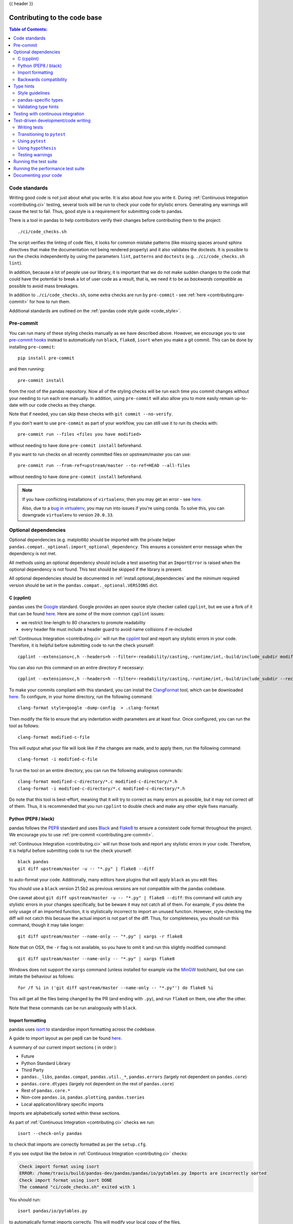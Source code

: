 .. _contributing_codebase:

{{ header }}

=============================
Contributing to the code base
=============================

.. contents:: Table of Contents:
   :local:

Code standards
--------------

Writing good code is not just about what you write. It is also about *how* you
write it. During :ref:`Continuous Integration <contributing.ci>` testing, several
tools will be run to check your code for stylistic errors.
Generating any warnings will cause the test to fail.
Thus, good style is a requirement for submitting code to pandas.

There is a tool in pandas to help contributors verify their changes before
contributing them to the project::

   ./ci/code_checks.sh

The script verifies the linting of code files, it looks for common mistake patterns
(like missing spaces around sphinx directives that make the documentation not
being rendered properly) and it also validates the doctests. It is possible to
run the checks independently by using the parameters ``lint``, ``patterns`` and
``doctests`` (e.g. ``./ci/code_checks.sh lint``).

In addition, because a lot of people use our library, it is important that we
do not make sudden changes to the code that could have the potential to break
a lot of user code as a result, that is, we need it to be as *backwards compatible*
as possible to avoid mass breakages.

In addition to ``./ci/code_checks.sh``, some extra checks are run by
``pre-commit`` - see :ref:`here <contributing.pre-commit>` for how to
run them.

Additional standards are outlined on the :ref:`pandas code style guide <code_style>`.

.. _contributing.pre-commit:

Pre-commit
----------

You can run many of these styling checks manually as we have described above. However,
we encourage you to use `pre-commit hooks <https://pre-commit.com/>`_ instead
to automatically run ``black``, ``flake8``, ``isort`` when you make a git commit. This
can be done by installing ``pre-commit``::

    pip install pre-commit

and then running::

    pre-commit install

from the root of the pandas repository. Now all of the styling checks will be
run each time you commit changes without your needing to run each one manually.
In addition, using ``pre-commit`` will also allow you to more easily
remain up-to-date with our code checks as they change.

Note that if needed, you can skip these checks with ``git commit --no-verify``.

If you don't want to use ``pre-commit`` as part of your workflow, you can still use it
to run its checks with::

    pre-commit run --files <files you have modified>

without needing to have done ``pre-commit install`` beforehand.

If you want to run checks on all recently committed files on upstream/master you can use::

    pre-commit run --from-ref=upstream/master --to-ref=HEAD --all-files

without needing to have done ``pre-commit install`` beforehand.

.. note::

    If you have conflicting installations of ``virtualenv``, then you may get an
    error - see `here <https://github.com/pypa/virtualenv/issues/1875>`_.

    Also, due to a `bug in virtualenv <https://github.com/pypa/virtualenv/issues/1986>`_,
    you may run into issues if you're using conda. To solve this, you can downgrade
    ``virtualenv`` to version ``20.0.33``.

Optional dependencies
---------------------

Optional dependencies (e.g. matplotlib) should be imported with the private helper
``pandas.compat._optional.import_optional_dependency``. This ensures a
consistent error message when the dependency is not met.

All methods using an optional dependency should include a test asserting that an
``ImportError`` is raised when the optional dependency is not found. This test
should be skipped if the library is present.

All optional dependencies should be documented in
:ref:`install.optional_dependencies` and the minimum required version should be
set in the ``pandas.compat._optional.VERSIONS`` dict.

C (cpplint)
~~~~~~~~~~~

pandas uses the `Google <https://google.github.io/styleguide/cppguide.html>`_
standard. Google provides an open source style checker called ``cpplint``, but we
use a fork of it that can be found `here <https://github.com/cpplint/cpplint>`__.
Here are *some* of the more common ``cpplint`` issues:

* we restrict line-length to 80 characters to promote readability
* every header file must include a header guard to avoid name collisions if re-included

:ref:`Continuous Integration <contributing.ci>` will run the
`cpplint <https://pypi.org/project/cpplint>`_ tool
and report any stylistic errors in your code. Therefore, it is helpful before
submitting code to run the check yourself::

   cpplint --extensions=c,h --headers=h --filter=-readability/casting,-runtime/int,-build/include_subdir modified-c-file

You can also run this command on an entire directory if necessary::

   cpplint --extensions=c,h --headers=h --filter=-readability/casting,-runtime/int,-build/include_subdir --recursive modified-c-directory

To make your commits compliant with this standard, you can install the
`ClangFormat <https://clang.llvm.org/docs/ClangFormat.html>`_ tool, which can be
downloaded `here <https://llvm.org/builds/>`__. To configure, in your home directory,
run the following command::

    clang-format style=google -dump-config  > .clang-format

Then modify the file to ensure that any indentation width parameters are at least four.
Once configured, you can run the tool as follows::

    clang-format modified-c-file

This will output what your file will look like if the changes are made, and to apply
them, run the following command::

    clang-format -i modified-c-file

To run the tool on an entire directory, you can run the following analogous commands::

    clang-format modified-c-directory/*.c modified-c-directory/*.h
    clang-format -i modified-c-directory/*.c modified-c-directory/*.h

Do note that this tool is best-effort, meaning that it will try to correct as
many errors as possible, but it may not correct *all* of them. Thus, it is
recommended that you run ``cpplint`` to double check and make any other style
fixes manually.

.. _contributing.code-formatting:

Python (PEP8 / black)
~~~~~~~~~~~~~~~~~~~~~

pandas follows the `PEP8 <https://www.python.org/dev/peps/pep-0008/>`_ standard
and uses `Black <https://black.readthedocs.io/en/stable/>`_ and
`Flake8 <http://flake8.pycqa.org/en/latest/>`_ to ensure a consistent code
format throughout the project. We encourage you to use :ref:`pre-commit <contributing.pre-commit>`.

:ref:`Continuous Integration <contributing.ci>` will run those tools and
report any stylistic errors in your code. Therefore, it is helpful before
submitting code to run the check yourself::

   black pandas
   git diff upstream/master -u -- "*.py" | flake8 --diff

to auto-format your code. Additionally, many editors have plugins that will
apply ``black`` as you edit files.

You should use a ``black`` version 21.5b2 as previous versions are not compatible
with the pandas codebase.

One caveat about ``git diff upstream/master -u -- "*.py" | flake8 --diff``: this
command will catch any stylistic errors in your changes specifically, but
be beware it may not catch all of them. For example, if you delete the only
usage of an imported function, it is stylistically incorrect to import an
unused function. However, style-checking the diff will not catch this because
the actual import is not part of the diff. Thus, for completeness, you should
run this command, though it may take longer::

   git diff upstream/master --name-only -- "*.py" | xargs -r flake8

Note that on OSX, the ``-r`` flag is not available, so you have to omit it and
run this slightly modified command::

   git diff upstream/master --name-only -- "*.py" | xargs flake8

Windows does not support the ``xargs`` command (unless installed for example
via the `MinGW <http://www.mingw.org/>`__ toolchain), but one can imitate the
behaviour as follows::

    for /f %i in ('git diff upstream/master --name-only -- "*.py"') do flake8 %i

This will get all the files being changed by the PR (and ending with ``.py``),
and run ``flake8`` on them, one after the other.

Note that these commands can be run analogously with ``black``.

.. _contributing.import-formatting:

Import formatting
~~~~~~~~~~~~~~~~~
pandas uses `isort <https://pypi.org/project/isort/>`__ to standardise import
formatting across the codebase.

A guide to import layout as per pep8 can be found `here <https://www.python.org/dev/peps/pep-0008/#imports/>`__.

A summary of our current import sections ( in order ):

* Future
* Python Standard Library
* Third Party
* ``pandas._libs``, ``pandas.compat``, ``pandas.util._*``, ``pandas.errors`` (largely not dependent on ``pandas.core``)
* ``pandas.core.dtypes`` (largely not dependent on the rest of ``pandas.core``)
* Rest of ``pandas.core.*``
* Non-core ``pandas.io``, ``pandas.plotting``, ``pandas.tseries``
* Local application/library specific imports

Imports are alphabetically sorted within these sections.

As part of :ref:`Continuous Integration <contributing.ci>` checks we run::

    isort --check-only pandas

to check that imports are correctly formatted as per the ``setup.cfg``.

If you see output like the below in :ref:`Continuous Integration <contributing.ci>` checks:

.. code-block:: shell

   Check import format using isort
   ERROR: /home/travis/build/pandas-dev/pandas/pandas/io/pytables.py Imports are incorrectly sorted
   Check import format using isort DONE
   The command "ci/code_checks.sh" exited with 1

You should run::

    isort pandas/io/pytables.py

to automatically format imports correctly. This will modify your local copy of the files.

Alternatively, you can run a command similar to what was suggested for ``black`` and ``flake8`` :ref:`right above <contributing.code-formatting>`::

    git diff upstream/master --name-only -- "*.py" | xargs -r isort

Where similar caveats apply if you are on OSX or Windows.

You can then verify the changes look ok, then git :any:`commit <contributing.commit-code>` and :any:`push <contributing.push-code>`.

Backwards compatibility
~~~~~~~~~~~~~~~~~~~~~~~

Please try to maintain backward compatibility. pandas has lots of users with lots of
existing code, so don't break it if at all possible.  If you think breakage is required,
clearly state why as part of the pull request.  Also, be careful when changing method
signatures and add deprecation warnings where needed. Also, add the deprecated sphinx
directive to the deprecated functions or methods.

If a function with the same arguments as the one being deprecated exist, you can use
the ``pandas.util._decorators.deprecate``:

.. code-block:: python

    from pandas.util._decorators import deprecate

    deprecate('old_func', 'new_func', '1.1.0')

Otherwise, you need to do it manually:

.. code-block:: python

    import warnings


    def old_func():
        """Summary of the function.

        .. deprecated:: 1.1.0
           Use new_func instead.
        """
        warnings.warn('Use new_func instead.', FutureWarning, stacklevel=2)
        new_func()


    def new_func():
        pass

You'll also need to

1. Write a new test that asserts a warning is issued when calling with the deprecated argument
2. Update all of pandas existing tests and code to use the new argument

See :ref:`contributing.warnings` for more.

.. _contributing.type_hints:

Type hints
----------

pandas strongly encourages the use of :pep:`484` style type hints. New development should contain type hints and pull requests to annotate existing code are accepted as well!

Style guidelines
~~~~~~~~~~~~~~~~

Types imports should follow the ``from typing import ...`` convention. So rather than

.. code-block:: python

   import typing

   primes: typing.List[int] = []

You should write

.. code-block:: python

   from typing import List, Optional, Union

   primes: List[int] = []

``Optional`` should be used where applicable, so instead of

.. code-block:: python

   maybe_primes: List[Union[int, None]] = []

You should write

.. code-block:: python

   maybe_primes: List[Optional[int]] = []

In some cases in the code base classes may define class variables that shadow builtins. This causes an issue as described in `Mypy 1775 <https://github.com/python/mypy/issues/1775#issuecomment-310969854>`_. The defensive solution here is to create an unambiguous alias of the builtin and use that without your annotation. For example, if you come across a definition like

.. code-block:: python

   class SomeClass1:
       str = None

The appropriate way to annotate this would be as follows

.. code-block:: python

   str_type = str

   class SomeClass2:
       str: str_type = None

In some cases you may be tempted to use ``cast`` from the typing module when you know better than the analyzer. This occurs particularly when using custom inference functions. For example

.. code-block:: python

   from typing import cast

   from pandas.core.dtypes.common import is_number

   def cannot_infer_bad(obj: Union[str, int, float]):

       if is_number(obj):
           ...
       else:  # Reasonably only str objects would reach this but...
           obj = cast(str, obj)  # Mypy complains without this!
	   return obj.upper()

The limitation here is that while a human can reasonably understand that ``is_number`` would catch the ``int`` and ``float`` types mypy cannot make that same inference just yet (see `mypy #5206 <https://github.com/python/mypy/issues/5206>`_. While the above works, the use of ``cast`` is **strongly discouraged**. Where applicable a refactor of the code to appease static analysis is preferable

.. code-block:: python

   def cannot_infer_good(obj: Union[str, int, float]):

       if isinstance(obj, str):
           return obj.upper()
       else:
           ...

With custom types and inference this is not always possible so exceptions are made, but every effort should be exhausted to avoid ``cast`` before going down such paths.

pandas-specific types
~~~~~~~~~~~~~~~~~~~~~

Commonly used types specific to pandas will appear in `pandas._typing <https://github.com/pandas-dev/pandas/blob/master/pandas/_typing.py>`_ and you should use these where applicable. This module is private for now but ultimately this should be exposed to third party libraries who want to implement type checking against pandas.

For example, quite a few functions in pandas accept a ``dtype`` argument. This can be expressed as a string like ``"object"``, a ``numpy.dtype`` like ``np.int64`` or even a pandas ``ExtensionDtype`` like ``pd.CategoricalDtype``. Rather than burden the user with having to constantly annotate all of those options, this can simply be imported and reused from the pandas._typing module

.. code-block:: python

   from pandas._typing import Dtype

   def as_type(dtype: Dtype) -> ...:
       ...

This module will ultimately house types for repeatedly used concepts like "path-like", "array-like", "numeric", etc... and can also hold aliases for commonly appearing parameters like ``axis``. Development of this module is active so be sure to refer to the source for the most up to date list of available types.

Validating type hints
~~~~~~~~~~~~~~~~~~~~~

pandas uses `mypy <http://mypy-lang.org>`_ to statically analyze the code base and type hints. After making any change you can ensure your type hints are correct by running

.. code-block:: shell

   mypy pandas

.. _contributing.ci:

Testing with continuous integration
-----------------------------------

The pandas test suite will run automatically on `Travis-CI <https://travis-ci.org/>`__ and
`Azure Pipelines <https://azure.microsoft.com/en-us/services/devops/pipelines/>`__
continuous integration services, once your pull request is submitted.
However, if you wish to run the test suite on a branch prior to submitting the pull request,
then the continuous integration services need to be hooked to your GitHub repository. Instructions are here
for `Travis-CI <http://about.travis-ci.org/docs/user/getting-started/>`__ and
`Azure Pipelines <https://docs.microsoft.com/en-us/azure/devops/pipelines/>`__.

A pull-request will be considered for merging when you have an all 'green' build. If any tests are failing,
then you will get a red 'X', where you can click through to see the individual failed tests.
This is an example of a green build.

.. image:: ../_static/ci.png

.. note::

   Each time you push to *your* fork, a *new* run of the tests will be triggered on the CI.
   You can enable the auto-cancel feature, which removes any non-currently-running tests for that same pull-request, for
   `Travis-CI here <https://docs.travis-ci.com/user/customizing-the-build/#Building-only-the-latest-commit>`__.

.. _contributing.tdd:


Test-driven development/code writing
------------------------------------

pandas is serious about testing and strongly encourages contributors to embrace
`test-driven development (TDD) <https://en.wikipedia.org/wiki/Test-driven_development>`_.
This development process "relies on the repetition of a very short development cycle:
first the developer writes an (initially failing) automated test case that defines a desired
improvement or new function, then produces the minimum amount of code to pass that test."
So, before actually writing any code, you should write your tests.  Often the test can be
taken from the original GitHub issue.  However, it is always worth considering additional
use cases and writing corresponding tests.

Adding tests is one of the most common requests after code is pushed to pandas.  Therefore,
it is worth getting in the habit of writing tests ahead of time so this is never an issue.

Like many packages, pandas uses `pytest
<https://docs.pytest.org/en/latest/>`_ and the convenient
extensions in `numpy.testing
<https://numpy.org/doc/stable/reference/routines.testing.html>`_.

.. note::

   The earliest supported pytest version is 5.0.1.

Writing tests
~~~~~~~~~~~~~

All tests should go into the ``tests`` subdirectory of the specific package.
This folder contains many current examples of tests, and we suggest looking to these for
inspiration.  If your test requires working with files or
network connectivity, there is more information on the `testing page
<https://github.com/pandas-dev/pandas/wiki/Testing>`_ of the wiki.

The ``pandas._testing`` module has many special ``assert`` functions that
make it easier to make statements about whether Series or DataFrame objects are
equivalent. The easiest way to verify that your code is correct is to
explicitly construct the result you expect, then compare the actual result to
the expected correct result::

    def test_pivot(self):
        data = {
            'index' : ['A', 'B', 'C', 'C', 'B', 'A'],
            'columns' : ['One', 'One', 'One', 'Two', 'Two', 'Two'],
            'values' : [1., 2., 3., 3., 2., 1.]
        }

        frame = DataFrame(data)
        pivoted = frame.pivot(index='index', columns='columns', values='values')

        expected = DataFrame({
            'One' : {'A' : 1., 'B' : 2., 'C' : 3.},
            'Two' : {'A' : 1., 'B' : 2., 'C' : 3.}
        })

        assert_frame_equal(pivoted, expected)

Please remember to add the Github Issue Number as a comment to a new test.
E.g. "# brief comment, see GH#28907"

Transitioning to ``pytest``
~~~~~~~~~~~~~~~~~~~~~~~~~~~

pandas existing test structure is *mostly* class-based, meaning that you will typically find tests wrapped in a class.

.. code-block:: python

    class TestReallyCoolFeature:
        pass

Going forward, we are moving to a more *functional* style using the `pytest <https://docs.pytest.org/en/latest/>`__ framework, which offers a richer testing
framework that will facilitate testing and developing. Thus, instead of writing test classes, we will write test functions like this:

.. code-block:: python

    def test_really_cool_feature():
        pass

Using ``pytest``
~~~~~~~~~~~~~~~~

Here is an example of a self-contained set of tests that illustrate multiple features that we like to use.

* functional style: tests are like ``test_*`` and *only* take arguments that are either fixtures or parameters
* ``pytest.mark`` can be used to set metadata on test functions, e.g. ``skip`` or ``xfail``.
* using ``parametrize``: allow testing of multiple cases
* to set a mark on a parameter, ``pytest.param(..., marks=...)`` syntax should be used
* ``fixture``, code for object construction, on a per-test basis
* using bare ``assert`` for scalars and truth-testing
* ``tm.assert_series_equal`` (and its counter part ``tm.assert_frame_equal``), for pandas object comparisons.
* the typical pattern of constructing an ``expected`` and comparing versus the ``result``

We would name this file ``test_cool_feature.py`` and put in an appropriate place in the ``pandas/tests/`` structure.

.. code-block:: python

   import pytest
   import numpy as np
   import pandas as pd


   @pytest.mark.parametrize('dtype', ['int8', 'int16', 'int32', 'int64'])
   def test_dtypes(dtype):
       assert str(np.dtype(dtype)) == dtype


   @pytest.mark.parametrize(
       'dtype', ['float32', pytest.param('int16', marks=pytest.mark.skip),
                 pytest.param('int32', marks=pytest.mark.xfail(
                     reason='to show how it works'))])
   def test_mark(dtype):
       assert str(np.dtype(dtype)) == 'float32'


   @pytest.fixture
   def series():
       return pd.Series([1, 2, 3])


   @pytest.fixture(params=['int8', 'int16', 'int32', 'int64'])
   def dtype(request):
       return request.param


   def test_series(series, dtype):
       result = series.astype(dtype)
       assert result.dtype == dtype

       expected = pd.Series([1, 2, 3], dtype=dtype)
       tm.assert_series_equal(result, expected)


A test run of this yields

.. code-block:: shell

   ((pandas) bash-3.2$ pytest  test_cool_feature.py  -v
   =========================== test session starts ===========================
   platform darwin -- Python 3.6.2, pytest-3.6.0, py-1.4.31, pluggy-0.4.0
   collected 11 items

   tester.py::test_dtypes[int8] PASSED
   tester.py::test_dtypes[int16] PASSED
   tester.py::test_dtypes[int32] PASSED
   tester.py::test_dtypes[int64] PASSED
   tester.py::test_mark[float32] PASSED
   tester.py::test_mark[int16] SKIPPED
   tester.py::test_mark[int32] xfail
   tester.py::test_series[int8] PASSED
   tester.py::test_series[int16] PASSED
   tester.py::test_series[int32] PASSED
   tester.py::test_series[int64] PASSED

Tests that we have ``parametrized`` are now accessible via the test name, for example we could run these with ``-k int8`` to sub-select *only* those tests which match ``int8``.


.. code-block:: shell

   ((pandas) bash-3.2$ pytest  test_cool_feature.py  -v -k int8
   =========================== test session starts ===========================
   platform darwin -- Python 3.6.2, pytest-3.6.0, py-1.4.31, pluggy-0.4.0
   collected 11 items

   test_cool_feature.py::test_dtypes[int8] PASSED
   test_cool_feature.py::test_series[int8] PASSED


.. _using-hypothesis:

Using ``hypothesis``
~~~~~~~~~~~~~~~~~~~~

Hypothesis is a library for property-based testing.  Instead of explicitly
parametrizing a test, you can describe *all* valid inputs and let Hypothesis
try to find a failing input.  Even better, no matter how many random examples
it tries, Hypothesis always reports a single minimal counterexample to your
assertions - often an example that you would never have thought to test.

See `Getting Started with Hypothesis <https://hypothesis.works/articles/getting-started-with-hypothesis/>`_
for more of an introduction, then `refer to the Hypothesis documentation
for details <https://hypothesis.readthedocs.io/en/latest/index.html>`_.

.. code-block:: python

    import json
    from hypothesis import given, strategies as st

    any_json_value = st.deferred(lambda: st.one_of(
        st.none(), st.booleans(), st.floats(allow_nan=False), st.text(),
        st.lists(any_json_value), st.dictionaries(st.text(), any_json_value)
    ))


    @given(value=any_json_value)
    def test_json_roundtrip(value):
        result = json.loads(json.dumps(value))
        assert value == result

This test shows off several useful features of Hypothesis, as well as
demonstrating a good use-case: checking properties that should hold over
a large or complicated domain of inputs.

To keep the pandas test suite running quickly, parametrized tests are
preferred if the inputs or logic are simple, with Hypothesis tests reserved
for cases with complex logic or where there are too many combinations of
options or subtle interactions to test (or think of!) all of them.

.. _contributing.warnings:

Testing warnings
~~~~~~~~~~~~~~~~

By default, one of pandas CI workers will fail if any unhandled warnings are emitted.

If your change involves checking that a warning is actually emitted, use
``tm.assert_produces_warning(ExpectedWarning)``.


.. code-block:: python

   import pandas._testing as tm


   df = pd.DataFrame()
   with tm.assert_produces_warning(FutureWarning):
       df.some_operation()

We prefer this to the ``pytest.warns`` context manager because ours checks that the warning's
stacklevel is set correctly. The stacklevel is what ensure the *user's* file name and line number
is printed in the warning, rather than something internal to pandas. It represents the number of
function calls from user code (e.g. ``df.some_operation()``) to the function that actually emits
the warning. Our linter will fail the build if you use ``pytest.warns`` in a test.

If you have a test that would emit a warning, but you aren't actually testing the
warning itself (say because it's going to be removed in the future, or because we're
matching a 3rd-party library's behavior), then use ``pytest.mark.filterwarnings`` to
ignore the error.

.. code-block:: python

   @pytest.mark.filterwarnings("ignore:msg:category")
   def test_thing(self):
       ...

If the test generates a warning of class ``category`` whose message starts
with ``msg``, the warning will be ignored and the test will pass.

If you need finer-grained control, you can use Python's usual
`warnings module <https://docs.python.org/3/library/warnings.html>`__
to control whether a warning is ignored / raised at different places within
a single test.

.. code-block:: python

   with warnings.catch_warnings():
       warnings.simplefilter("ignore", FutureWarning)
       # Or use warnings.filterwarnings(...)

Alternatively, consider breaking up the unit test.


Running the test suite
----------------------

The tests can then be run directly inside your Git clone (without having to
install pandas) by typing::

    pytest pandas

The tests suite is exhaustive and takes around 20 minutes to run.  Often it is
worth running only a subset of tests first around your changes before running the
entire suite.

The easiest way to do this is with::

    pytest pandas/path/to/test.py -k regex_matching_test_name

Or with one of the following constructs::

    pytest pandas/tests/[test-module].py
    pytest pandas/tests/[test-module].py::[TestClass]
    pytest pandas/tests/[test-module].py::[TestClass]::[test_method]

Using `pytest-xdist <https://pypi.org/project/pytest-xdist>`_, one can
speed up local testing on multicore machines. To use this feature, you will
need to install ``pytest-xdist`` via::

    pip install pytest-xdist

Two scripts are provided to assist with this.  These scripts distribute
testing across 4 threads.

On Unix variants, one can type::

    test_fast.sh

On Windows, one can type::

    test_fast.bat

This can significantly reduce the time it takes to locally run tests before
submitting a pull request.

For more, see the `pytest <https://docs.pytest.org/en/latest/>`_ documentation.

Furthermore one can run

.. code-block:: python

   pd.test()

with an imported pandas to run tests similarly.

Running the performance test suite
----------------------------------

Performance matters and it is worth considering whether your code has introduced
performance regressions. pandas is in the process of migrating to
`asv benchmarks <https://github.com/spacetelescope/asv>`__
to enable easy monitoring of the performance of critical pandas operations.
These benchmarks are all found in the ``pandas/asv_bench`` directory, and the
test results can be found `here <https://pandas.pydata.org/speed/pandas/#/>`__.

To use all features of asv, you will need either ``conda`` or
``virtualenv``. For more details please check the `asv installation
webpage <https://asv.readthedocs.io/en/latest/installing.html>`_.

To install asv::

    pip install git+https://github.com/spacetelescope/asv

If you need to run a benchmark, change your directory to ``asv_bench/`` and run::

    asv continuous -f 1.1 upstream/master HEAD

You can replace ``HEAD`` with the name of the branch you are working on,
and report benchmarks that changed by more than 10%.
The command uses ``conda`` by default for creating the benchmark
environments. If you want to use virtualenv instead, write::

    asv continuous -f 1.1 -E virtualenv upstream/master HEAD

The ``-E virtualenv`` option should be added to all ``asv`` commands
that run benchmarks. The default value is defined in ``asv.conf.json``.

Running the full benchmark suite can be an all-day process, depending on your
hardware and its resource utilization. However, usually it is sufficient to paste
only a subset of the results into the pull request to show that the committed changes
do not cause unexpected performance regressions.  You can run specific benchmarks
using the ``-b`` flag, which takes a regular expression. For example, this will
only run benchmarks from a ``pandas/asv_bench/benchmarks/groupby.py`` file::

    asv continuous -f 1.1 upstream/master HEAD -b ^groupby

If you want to only run a specific group of benchmarks from a file, you can do it
using ``.`` as a separator. For example::

    asv continuous -f 1.1 upstream/master HEAD -b groupby.GroupByMethods

will only run the ``GroupByMethods`` benchmark defined in ``groupby.py``.

You can also run the benchmark suite using the version of ``pandas``
already installed in your current Python environment. This can be
useful if you do not have virtualenv or conda, or are using the
``setup.py develop`` approach discussed above; for the in-place build
you need to set ``PYTHONPATH``, e.g.
``PYTHONPATH="$PWD/.." asv [remaining arguments]``.
You can run benchmarks using an existing Python
environment by::

    asv run -e -E existing

or, to use a specific Python interpreter,::

    asv run -e -E existing:python3.6

This will display stderr from the benchmarks, and use your local
``python`` that comes from your ``$PATH``.

Information on how to write a benchmark and how to use asv can be found in the
`asv documentation <https://asv.readthedocs.io/en/latest/writing_benchmarks.html>`_.

Documenting your code
---------------------

Changes should be reflected in the release notes located in ``doc/source/whatsnew/vx.y.z.rst``.
This file contains an ongoing change log for each release.  Add an entry to this file to
document your fix, enhancement or (unavoidable) breaking change.  Make sure to include the
GitHub issue number when adding your entry (using ``:issue:`1234``` where ``1234`` is the
issue/pull request number).

If your code is an enhancement, it is most likely necessary to add usage
examples to the existing documentation.  This can be done following the section
regarding :ref:`documentation <contributing_documentation>`.
Further, to let users know when this feature was added, the ``versionadded``
directive is used. The sphinx syntax for that is:

.. code-block:: rst

  .. versionadded:: 1.1.0

This will put the text *New in version 1.1.0* wherever you put the sphinx
directive. This should also be put in the docstring when adding a new function
or method (`example <https://github.com/pandas-dev/pandas/blob/v0.20.2/pandas/core/frame.py#L1495>`__)
or a new keyword argument (`example <https://github.com/pandas-dev/pandas/blob/v0.20.2/pandas/core/generic.py#L568>`__).
